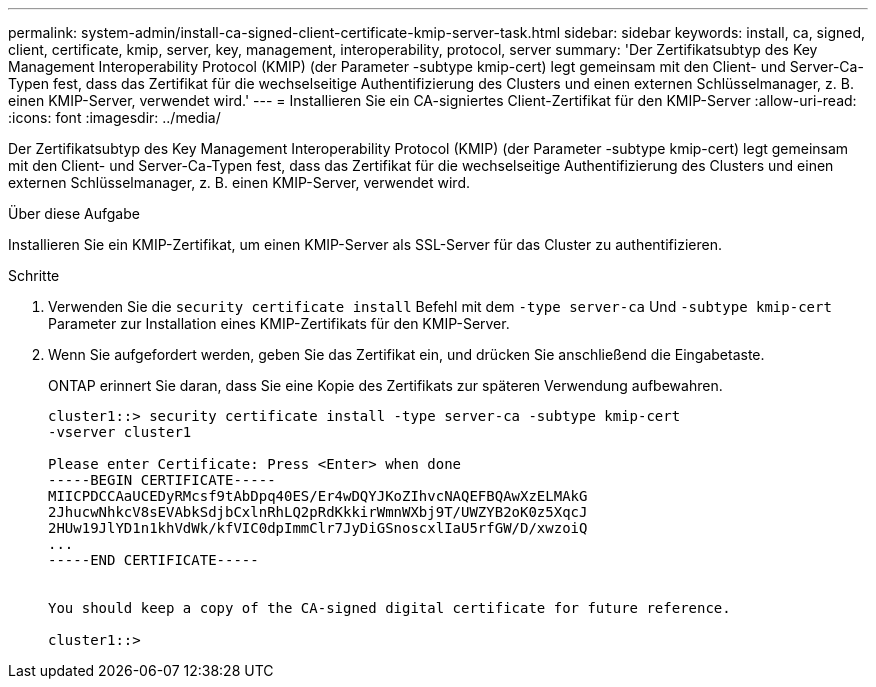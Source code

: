 ---
permalink: system-admin/install-ca-signed-client-certificate-kmip-server-task.html 
sidebar: sidebar 
keywords: install, ca, signed, client, certificate, kmip, server, key, management, interoperability, protocol, server 
summary: 'Der Zertifikatsubtyp des Key Management Interoperability Protocol (KMIP) (der Parameter -subtype kmip-cert) legt gemeinsam mit den Client- und Server-Ca-Typen fest, dass das Zertifikat für die wechselseitige Authentifizierung des Clusters und einen externen Schlüsselmanager, z. B. einen KMIP-Server, verwendet wird.' 
---
= Installieren Sie ein CA-signiertes Client-Zertifikat für den KMIP-Server
:allow-uri-read: 
:icons: font
:imagesdir: ../media/


[role="lead"]
Der Zertifikatsubtyp des Key Management Interoperability Protocol (KMIP) (der Parameter -subtype kmip-cert) legt gemeinsam mit den Client- und Server-Ca-Typen fest, dass das Zertifikat für die wechselseitige Authentifizierung des Clusters und einen externen Schlüsselmanager, z. B. einen KMIP-Server, verwendet wird.

.Über diese Aufgabe
Installieren Sie ein KMIP-Zertifikat, um einen KMIP-Server als SSL-Server für das Cluster zu authentifizieren.

.Schritte
. Verwenden Sie die `security certificate install` Befehl mit dem `-type server-ca` Und `-subtype kmip-cert` Parameter zur Installation eines KMIP-Zertifikats für den KMIP-Server.
. Wenn Sie aufgefordert werden, geben Sie das Zertifikat ein, und drücken Sie anschließend die Eingabetaste.
+
ONTAP erinnert Sie daran, dass Sie eine Kopie des Zertifikats zur späteren Verwendung aufbewahren.

+
[listing]
----
cluster1::> security certificate install -type server-ca -subtype kmip-cert
-vserver cluster1

Please enter Certificate: Press <Enter> when done
-----BEGIN CERTIFICATE-----
MIICPDCCAaUCEDyRMcsf9tAbDpq40ES/Er4wDQYJKoZIhvcNAQEFBQAwXzELMAkG
2JhucwNhkcV8sEVAbkSdjbCxlnRhLQ2pRdKkkirWmnWXbj9T/UWZYB2oK0z5XqcJ
2HUw19JlYD1n1khVdWk/kfVIC0dpImmClr7JyDiGSnoscxlIaU5rfGW/D/xwzoiQ
...
-----END CERTIFICATE-----


You should keep a copy of the CA-signed digital certificate for future reference.

cluster1::>
----

